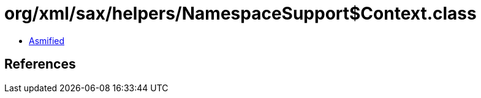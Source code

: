 = org/xml/sax/helpers/NamespaceSupport$Context.class

 - link:NamespaceSupport$Context-asmified.java[Asmified]

== References


